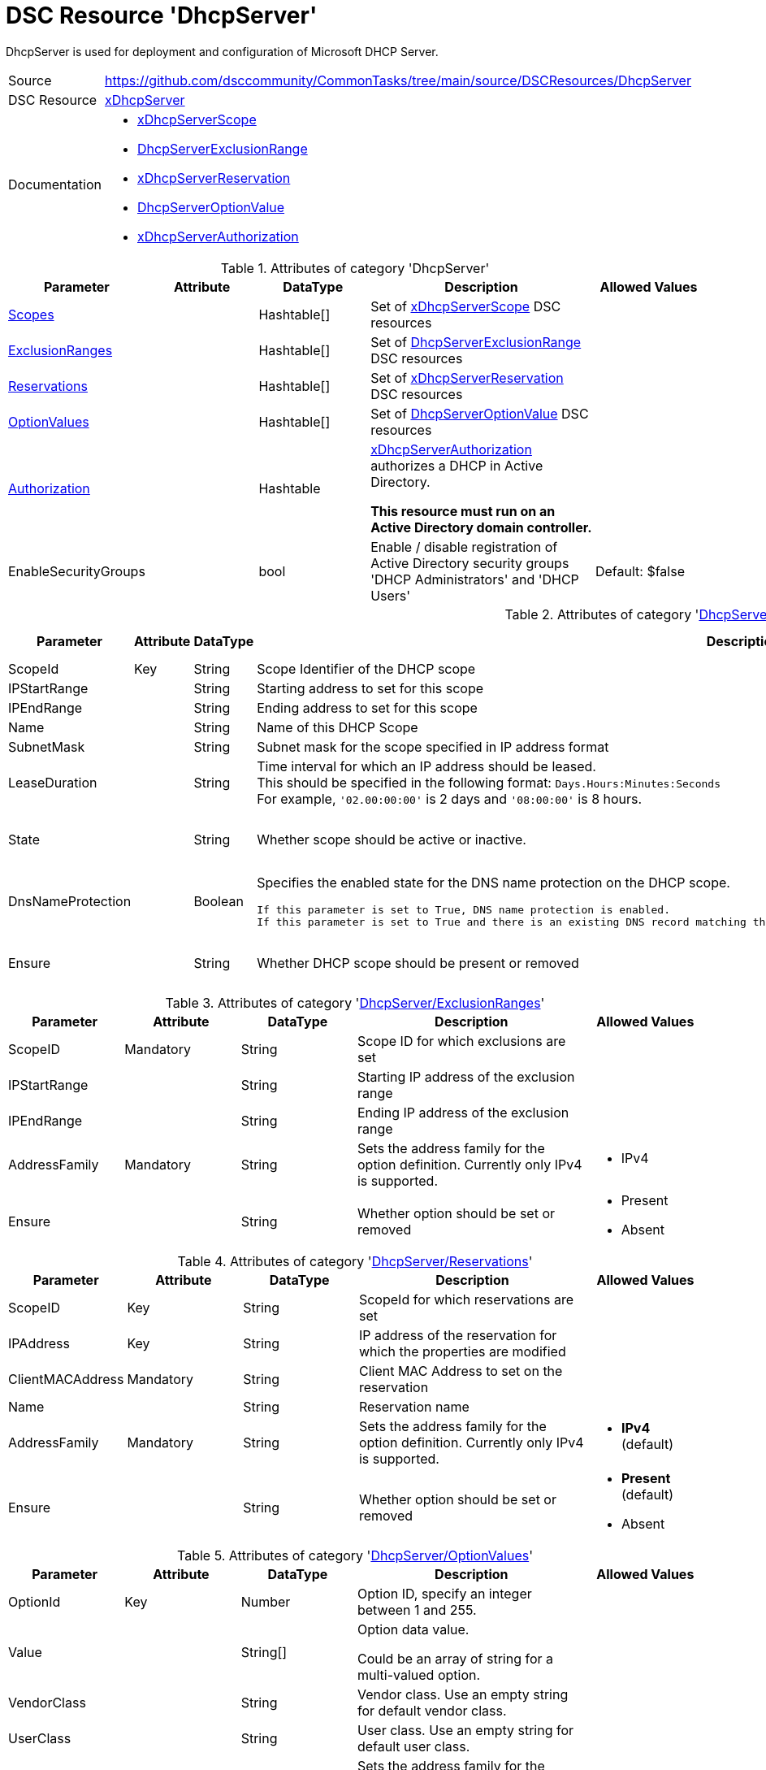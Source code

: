 // CommonTasks YAML Reference: DhcpServer
// ======================================

:YmlCategory: DhcpServer

:abstract: {YmlCategory} is used for deployment and configuration of Microsoft DHCP Server.

[#dscyml_dhcpserver]
= DSC Resource '{YmlCategory}'

[[dscyml_dhcpserver_abstract, {abstract}]]
{abstract}


// reference links as variables for using more than once
:ref_xDhcpServerScope:          https://github.com/dsccommunity/xDhcpServer/wiki/xDhcpServerScope[xDhcpServerScope]
:ref_DhcpServerExclusionRange:  https://github.com/dsccommunity/xDhcpServer/wiki/DhcpServerExclusionRange[DhcpServerExclusionRange]
:ref_xDhcpServerReservation:    https://github.com/dsccommunity/xDhcpServer/wiki/xDhcpServerReservation[xDhcpServerReservation]
:ref_DhcpServerOptionValue:     https://github.com/dsccommunity/xDhcpServer/wiki/DhcpServerOptionValue[DhcpServerOptionValue]
:ref_xDhcpServerAuthorization:  https://github.com/dsccommunity/xDhcpServer/wiki/xDhcpServerAuthorization[xDhcpServerAuthorization]


[cols="1,3a" options="autowidth" caption=]
|===
| Source         | https://github.com/dsccommunity/CommonTasks/tree/main/source/DSCResources/DhcpServer
| DSC Resource   | https://github.com/dsccommunity/xDhcpServer[xDhcpServer]
| Documentation  | - {ref_xDhcpServerScope}
                   - {ref_DhcpServerExclusionRange}
                   - {ref_xDhcpServerReservation}
                   - {ref_DhcpServerOptionValue}
                   - {ref_xDhcpServerAuthorization}
|===


.Attributes of category '{YmlCategory}'
[cols="1,1,1,2a,1a" options="header"]
|===
| Parameter
| Attribute
| DataType
| Description
| Allowed Values

| [[dscyml_dhcpserver_scopes, {YmlCategory}/Scopes]]<<dscyml_dhcpserver_scopes_details, Scopes>>
|
| Hashtable[]
| Set of {ref_xDhcpServerScope} DSC resources
|

| [[dscyml_dhcpserver_exclusionranges, {YmlCategory}/ExclusionRanges]]<<dscyml_dhcpserver_exclusionranges_details, ExclusionRanges>>
|
| Hashtable[]
| Set of {ref_DhcpServerExclusionRange} DSC resources
|

| [[dscyml_dhcpserver_reservations, {YmlCategory}/Reservations]]<<dscyml_dhcpserver_reservations_details, Reservations>>
|
| Hashtable[]
| Set of {ref_xDhcpServerReservation} DSC resources
|

| [[dscyml_dhcpserver_optionvalues, {YmlCategory}/OptionValues]]<<dscyml_dhcpserver_optionvalues_details, OptionValues>>
|
| Hashtable[]
| Set of {ref_DhcpServerOptionValue} DSC resources
|

| [[dscyml_dhcpserver_authorization, {YmlCategory}/Authorization]]<<dscyml_dhcpserver_authorization_details, Authorization>>
|
| Hashtable
| {ref_xDhcpServerAuthorization} authorizes a DHCP in Active Directory.

*This resource must run on an Active Directory domain controller.*
|

| EnableSecurityGroups
|
| bool
| Enable / disable registration of Active Directory security groups 'DHCP Administrators' and 'DHCP Users'
| Default: $false

|===


[[dscyml_dhcpserver_scopes_details]]
.Attributes of category '<<dscyml_dhcpserver_scopes>>'
[cols="1,1,1,2a,1a" options="header"]
|===
| Parameter
| Attribute
| DataType
| Description
| Allowed Values

| ScopeId
| Key
| String
| Scope Identifier of the DHCP scope
|

| IPStartRange
|
| String
| Starting address to set for this scope
|

| IPEndRange
|
| String
| Ending address to set for this scope
|

| Name
|
| String
| Name of this DHCP Scope
|

| SubnetMask
|
| String
| Subnet mask for the scope specified in IP address format
|

| LeaseDuration
|
| String
| Time interval for which an IP address should be leased. +
  This should be specified in the following format: `Days.Hours:Minutes:Seconds` +
  For example, `'02.00:00:00'` is 2 days and `'08:00:00'` is 8 hours.
|

| State
|
| String
| Whether scope should be active or inactive.
| - Active
  - Inactive

| DnsNameProtection
|
| Boolean
| Specifies the enabled state for the DNS name protection on the DHCP scope.

  If this parameter is set to True, DNS name protection is enabled.
  If this parameter is set to True and there is an existing DNS record matching the name, the DNS update for the client fails instead of being overwritten.
| - True
  - False

| Ensure
|
| String
| Whether DHCP scope should be present or removed
| - Present
  - Removed

|===


[[dscyml_dhcpserver_exclusionranges_details]]
.Attributes of category '<<dscyml_dhcpserver_exclusionranges>>'
[cols="1,1,1,2a,1a" options="header"]
|===
| Parameter
| Attribute
| DataType
| Description
| Allowed Values

| ScopeID
| Mandatory
| String
| Scope ID for which exclusions are set
|

| IPStartRange
|
| String
| Starting IP address of the exclusion range
|

| IPEndRange
|
| String
| Ending IP address of the exclusion range
|

| AddressFamily
| Mandatory
| String
| Sets the address family for the option definition.
  Currently only IPv4 is supported.
| - IPv4

| Ensure
|
| String
| Whether option should be set or removed
| - Present
  - Absent

|===


[[dscyml_dhcpserver_reservations_details]]
.Attributes of category '<<dscyml_dhcpserver_reservations>>'
[cols="1,1,1,2a,1a" options="header"]
|===
| Parameter
| Attribute
| DataType
| Description
| Allowed Values

| ScopeID
| Key
| String
| ScopeId for which reservations are set
|

| IPAddress
| Key
| String
| IP address of the reservation for which the properties are modified
|

| ClientMACAddress
| Mandatory
| String
| Client MAC Address to set on the reservation
|

| Name
|
| String
| Reservation name
|

| AddressFamily
| Mandatory
| String
| Sets the address family for the option definition.
  Currently only IPv4 is supported.
| - *IPv4* (default)

| Ensure
|
| String
| Whether option should be set or removed
| - *Present* (default)
  - Absent

|===


[[dscyml_dhcpserver_optionvalues_details]]
.Attributes of category '<<dscyml_dhcpserver_optionvalues>>'
[cols="1,1,1,2a,1a" options="header"]
|===
| Parameter
| Attribute
| DataType
| Description
| Allowed Values

| OptionId
| Key
| Number
| Option ID, specify an integer between 1 and 255.
| [1, 255]

| Value
|
| String[]
| Option data value.

Could be an array of string for a multi-valued option.
|

| VendorClass
|
| String
| Vendor class.
  Use an empty string for default vendor class.
|

| UserClass
|
| String
| User class.
  Use an empty string for default user class.
|

| AddressFamily
|
| String
| Sets the address family for the option definition.
  Currently only IPv4 is supported.
| - IPv4

| Ensure
|
| String
| Whether option should be set or removed.
| - Present
  - Absent

|===


[[dscyml_dhcpserver_authorization_details]]
.Attributes of category '<<dscyml_dhcpserver_authorization>>'
[cols="1,1,1,2a,1a" options="header"]
|===
| Parameter
| Attribute
| DataType
| Description
| Allowed Values

| Ensure
| Mandatory
| String
| Whether the DHCP server should be authorized.
| - Present
  - Absent

| DnsName
|
| String
| FQDN of the server to authorize.
  If not specified, it defaults to the local hostname of the enacting node.
| Default: (Get-Hostname)

| IPAddress
|
| String
| IP v4 address of the server to authorized.
  If not specified, it default to the first IPv4 address of the enacting node.
| Default: (Get-IPv4Address | Select-Object -First 1)

|===

.Example
[source, yaml]
----
DhcpServer:
  Scopes:
    - ScopeID:           192.169.162.0
      Name:              Domain Scope 1
      IPStartRange:      192.169.162.1
      IPEndRange:        192.169.162.100
      SubnetMask:        255.255.255.0
      LeaseDuration:     7.00:00:00
      State:             Active
      DnsNameProtection: True
      Ensure:            Present

    - ScopeID:       192.169.163.0
      Name:          Domain Scope 2
      IPStartRange:  192.169.163.1
      IPEndRange:    192.169.163.100
      SubnetMask:    255.255.255.0
      LeaseDuration: 7.00:00:00
      State:         Active
      Ensure:        Present

  ExclusionRanges:
    - ScopeID:       192.169.163.0
      IPStartRange:  192.169.163.20
      IPEndRange:    192.169.163.40
      AddressFamily: IPv4
      Ensure:        Present

    - ScopeID:       192.169.163.0
      IPStartRange:  192.169.163.60
      IPEndRange:    192.169.163.62
      AddressFamily: IPv4
      Ensure:        Present

  Reservations:
    - ScopeID:          192.169.163.0
      IPAddress:        192.169.163.21
      ClientMACAddress: 00-15-5D-02-28-37
      Name:             Client01
      AddressFamily:    IPv4
      Ensure:           Present
    - ScopeID:          192.169.163.0
      IPAddress:        192.169.163.22
      ClientMACAddress: 00-15-5D-02-28-38
      Name:             Client02
    - ScopeID:          192.169.163.0
      IPAddress:        192.169.163.23
      ClientMACAddress: 00-15-5D-02-28-39

  OptionValues:
    - OptionId:      1
      Value:         contoso.com
      VendorClass:
      UserClass:
      AddressFamily: IPv4
      Ensure:        Present

    - OptionId:      2
      Value:         192.168.162.2
      AddressFamily: IPv4
      Ensure:        Present

  # This resource must run on an Active Directory domain controller.
  Authorization:
    Ensure:        Present
    DnsName:       dns.contoso.com
    IP-Address:    192.169.162.1

  EnableSecurityGroups: true
----


.Recommended Lookup Options in `Datum.yml` (Excerpt)
[source, yaml]
----
default_lookup_options: MostSpecific

lookup_options:

  DhcpServer:
    merge_hash: deep
  DhcpServer\Scopes:
    merge_hash_array: UniqueKeyValTuples
    merge_options:
      tuple_keys:
        - ScopeId
  DhcpServer\ExclusionRanges:
    merge_basetype_array: Add
  DhcpServer\Reservations:
    merge_hash_array: UniqueKeyValTuples
    merge_options:
      tuple_keys:
        - ScopeId
        - IPAddress
  DhcpServer\OptionValues:
    merge_hash_array: UniqueKeyValTuples
    merge_options:
      tuple_keys:
        - OptionId
----
